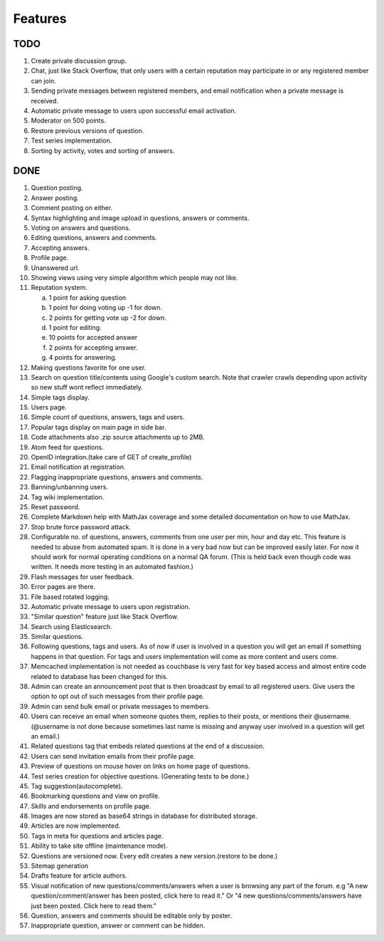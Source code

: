Features
********
TODO
====
1. Create private discussion group.
2. Chat, just like Stack Overflow, that only users with a certain reputation may participate
   in or any registered member can join.
3. Sending private messages between registered members, and email notification when a private
   message is received.
4. Automatic private message to users upon successful email activation.
5. Moderator on 500 points.
6. Restore previous versions of question.
7. Test series implementation.
8. Sorting by activity, votes and sorting of answers.

DONE
====
1.  Question posting.
2.  Answer posting.
3.  Comment posting on either.
4.  Syntax highlighting and image upload in questions, answers or comments.
5.  Voting on answers and questions.
6.  Editing questions, answers and comments.
7.  Accepting answers.
8.  Profile page.
9.  Unanswered url.
10. Showing views using very simple algorithm which people may not like.
11. Reputation system.

    a. 1 point for asking question
    b. 1 point for doing voting up -1 for down.
    c. 2 points for getting vote up -2 for down.
    d. 1 point for editing.
    e. 10 points for accepted answer
    f. 2 points for accepting answer.
    g. 4 points for answering.

12. Making questions favorite for one user.
13. Search on question title/contents using Google's custom search. Note that
    crawler crawls depending upon activity so new stuff wont reflect immediately.
14. Simple tags display.
15. Users page.
16. Simple count of questions, answers, tags and users.
17. Popular tags display on main page in side bar.
18. Code attachments also .zip source attachments up to 2MB.
19. Atom feed for questions.
20. OpenID integration.(take care of GET of create_profile)
21. Email notification at registration.
22. Flagging inappropriate questions, answers and comments.
23. Banning/unbanning users.
24. Tag wiki implementation.
25. Reset password.
26. Complete Markdown help with MathJax coverage and some detailed documentation on how to use MathJax.
27. Stop brute force password attack.
28. Configurable no. of questions, answers, comments from one user per min, hour and day etc.
    This feature is needed to abuse from automated spam. It is done in a very bad now but can be
    improved easily later. For now it should work for normal operating conditions on a normal QA
    forum. (This is held back even though code was written. It needs more testing in an automated fashion.)
29. Flash messages for user feedback.
30. Error pages are there.
31. File based rotated logging.
32. Automatic private message to users upon registration.
33. "Similar question" feature just like Stack Overflow.
34. Search using Elasticsearch.
35. Similar questions.
36. Following questions, tags and users. As of now if user is involved in a question you will get an email
    if something happens in that question. For tags and users implementation will come as more content and
    users come.
37. Memcached implementation is not needed as couchbase is very fast for key based access and almost entire
    code related to database has been changed for this.
38. Admin can create an announcement post that is then broadcast by email to all registered
    users. Give users the option to opt out of such messages from their profile page.
39. Admin can send bulk email or private messages to members.
40. Users can receive an email when someone quotes them, replies to their posts, or mentions
    their @username. (@username is not done because sometimes last name is missing and anyway user involved in
    a question will get an email.)
41. Related questions tag that embeds related questions at the end of a discussion.
42. Users can send invitation emails from their profile page.
43. Preview of questions on mouse hover on links on home page of questions.
44. Test series creation for objective questions. (Generating tests to be done.)
45. Tag suggestion(autocomplete).
46. Bookmarking questions and view on profile.
47. Skills and endorsements on profile page.
48. Images are now stored as base64 strings in database for distributed storage.
49. Articles are now implemented.
50. Tags in meta for questions and articles page.
51. Ability to take site offline (maintenance mode).
52. Questions are versioned now. Every edit creates a new version.(restore to be done.)
53. Sitemap generation
54. Drafts feature for article authors.
55. Visual notification of new questions/comments/answers when a user is browsing any part of
    the forum. e.g "A new question/comment/answer has been posted, click here to read it." Or
    "4 new questions/comments/answers have just been posted. Click here to read them."
56. Question, answers and comments should be editable only by poster.
57. Inappropriate question, answer or comment can be hidden.

